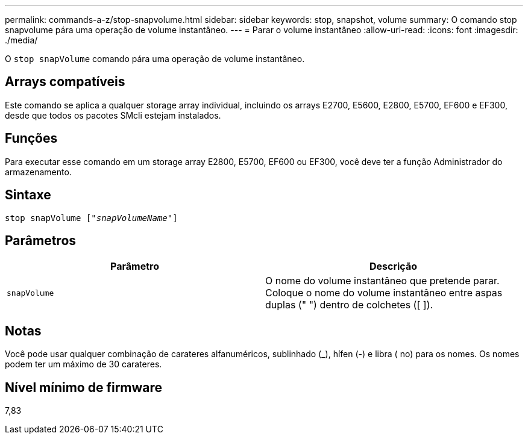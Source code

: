 ---
permalink: commands-a-z/stop-snapvolume.html 
sidebar: sidebar 
keywords: stop, snapshot, volume 
summary: O comando stop snapvolume pára uma operação de volume instantâneo. 
---
= Parar o volume instantâneo
:allow-uri-read: 
:icons: font
:imagesdir: ./media/


[role="lead"]
O `stop snapVolume` comando pára uma operação de volume instantâneo.



== Arrays compatíveis

Este comando se aplica a qualquer storage array individual, incluindo os arrays E2700, E5600, E2800, E5700, EF600 e EF300, desde que todos os pacotes SMcli estejam instalados.



== Funções

Para executar esse comando em um storage array E2800, E5700, EF600 ou EF300, você deve ter a função Administrador do armazenamento.



== Sintaxe

[listing, subs="+macros"]
----
pass:quotes[stop snapVolume ["_snapVolumeName_"]]
----


== Parâmetros

[cols="2*"]
|===
| Parâmetro | Descrição 


 a| 
`snapVolume`
 a| 
O nome do volume instantâneo que pretende parar. Coloque o nome do volume instantâneo entre aspas duplas (" ") dentro de colchetes ([ ]).

|===


== Notas

Você pode usar qualquer combinação de carateres alfanuméricos, sublinhado (_), hífen (-) e libra ( no) para os nomes. Os nomes podem ter um máximo de 30 carateres.



== Nível mínimo de firmware

7,83
